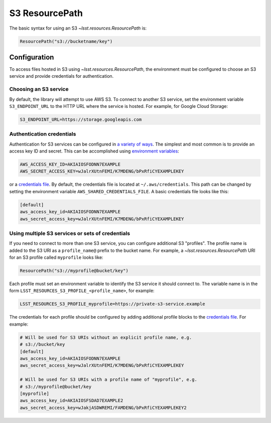 S3 ResourcePath
=================

The basic syntax for using an S3 `~lsst.resources.ResourcePath` is:

.. code-block::

    ResourcePath("s3://bucketname/key")

Configuration
-------------
To access files hosted in S3 using `~lsst.resources.ResourcePath`, the environment must be
configured to choose an S3 service and provide credentials for authentication.

Choosing an S3 service
^^^^^^^^^^^^^^^^^^^^^^
By default, the library will attempt to use AWS S3.  To connect to another S3
service, set the environment variable ``S3_ENDPOINT_URL`` to the HTTP URL where
the service is hosted.  For example, for Google Cloud Storage:

.. code-block::

    S3_ENDPOINT_URL=https://storage.googleapis.com

Authentication credentials
^^^^^^^^^^^^^^^^^^^^^^^^^^

Authentication for S3 services can be configured in `a variety of ways
<https://boto3.amazonaws.com/v1/documentation/api/latest/guide/credentials.html>`_.
The simplest and most common is to provide an access key ID and secret.  This
can be accomplished using `environment variables
<https://boto3.amazonaws.com/v1/documentation/api/latest/guide/credentials.html#shared-credentials-file>`_:

.. code-block::

    AWS_ACCESS_KEY_ID=AKIAIOSFODNN7EXAMPLE
    AWS_SECRET_ACCESS_KEY=wJalrXUtnFEMI/K7MDENG/bPxRfiCYEXAMPLEKEY

or a `credentials file <https://boto3.amazonaws.com/v1/documentation/api/latest/guide/credentials.html#shared-credentials-file>`_.
By default, the credentials file is located at ``~/.aws/credentials``. This
path can be changed by setting the environment variable
``AWS_SHARED_CREDENTIALS_FILE``.  A basic credentials file looks like this:

.. code-block::

    [default]
    aws_access_key_id=AKIAIOSFODNN7EXAMPLE
    aws_secret_access_key=wJalrXUtnFEMI/K7MDENG/bPxRfiCYEXAMPLEKEY

Using multiple S3 services or sets of credentials
^^^^^^^^^^^^^^^^^^^^^^^^^^^^^^^^^^^^^^^^^^^^^^^^^

If you need to connect to more than one S3 service, you can configure
additional S3 "profiles".  The profile name is added to the S3 URI as a
``profile_name@`` prefix to the bucket name.  For example, a
`~lsst.resources.ResourcePath` URI for an S3 profile called ``myprofile`` looks
like:

.. code-block::

    ResourcePath("s3://myprofile@bucket/key")

Each profile must set an environment variable to identify the S3 service it
should connect to.  The variable name is in the form
``LSST_RESOURCES_S3_PROFILE_<profile_name>``, for example:

.. code-block::

    LSST_RESOURCES_S3_PROFILE_myprofile=https://private-s3-service.example

The credentials for each profile should be configured by adding additional
profile blocks to the `credentials file
<https://boto3.amazonaws.com/v1/documentation/api/latest/guide/credentials.html#shared-credentials-file>`_.
For example:

.. code-block::

    # Will be used for S3 URIs without an explicit profile name, e.g.
    # s3://bucket/key
    [default]
    aws_access_key_id=AKIAIOSFODNN7EXAMPLE
    aws_secret_access_key=wJalrXUtnFEMI/K7MDENG/bPxRfiCYEXAMPLEKEY

    # Will be used for S3 URIs with a profile name of "myprofile", e.g.
    # s3://myprofile@bucket/key
    [myprofile]
    aws_access_key_id=AKIAIOSFSDAD7EXAMPLE2
    aws_secret_access_key=wJakjASDWREMI/FAMDENG/bPxRfiCYEXAMPLEKEY2
